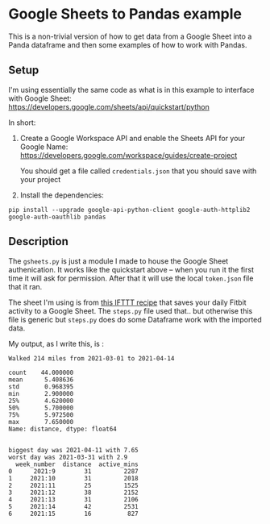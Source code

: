 * Google Sheets to Pandas example

This is a non-trivial version of how to get data from a Google Sheet into a Panda dataframe and then some examples of how to work with Pandas.

** Setup

I'm using essentially the same code as what is in this example to interface with Google Sheet:
https://developers.google.com/sheets/api/quickstart/python

In short:

1. Create a Google Workspace API and enable the Sheets API for your Google Name: https://developers.google.com/workspace/guides/create-project

   You should get a file called ~credentials.json~ that you should save with your project
2. Install the dependencies:

#+begin_src shell
  pip install --upgrade google-api-python-client google-auth-httplib2 google-auth-oauthlib pandas
#+end_src



** Description

The ~gsheets.py~ is just a module I made to house the Google Sheet authenication. It works like the quickstart above -- when you run it the first time it will ask for permission. After that it will use the local ~token.json~ file that it ran.

The sheet I'm using is from [[https://ifttt.com/applets/pm39scPL-record-your-daily-fitbit-activity-in-a-google-spreadsheet][this IFTTT recipe]] that saves your daily Fitbit activity to a Google Sheet. The ~steps.py~ file used that.. but otherwise this file is generic but ~steps.py~ does do some Dataframe work with the imported data.

My output, as I write this, is :

#+begin_src text
Walked 214 miles from 2021-03-01 to 2021-04-14

count    44.000000
mean      5.408636
std       0.968395
min       2.900000
25%       4.620000
50%       5.700000
75%       5.972500
max       7.650000
Name: distance, dtype: float64


biggest day was 2021-04-11 with 7.65
worst day was 2021-03-31 with 2.9
  week_number  distance  active_mins
0      2021:9        31         2287
1     2021:10        31         2018
2     2021:11        25         1525
3     2021:12        38         2152
4     2021:13        31         2106
5     2021:14        42         2531
6     2021:15        16          827
#+end_src
